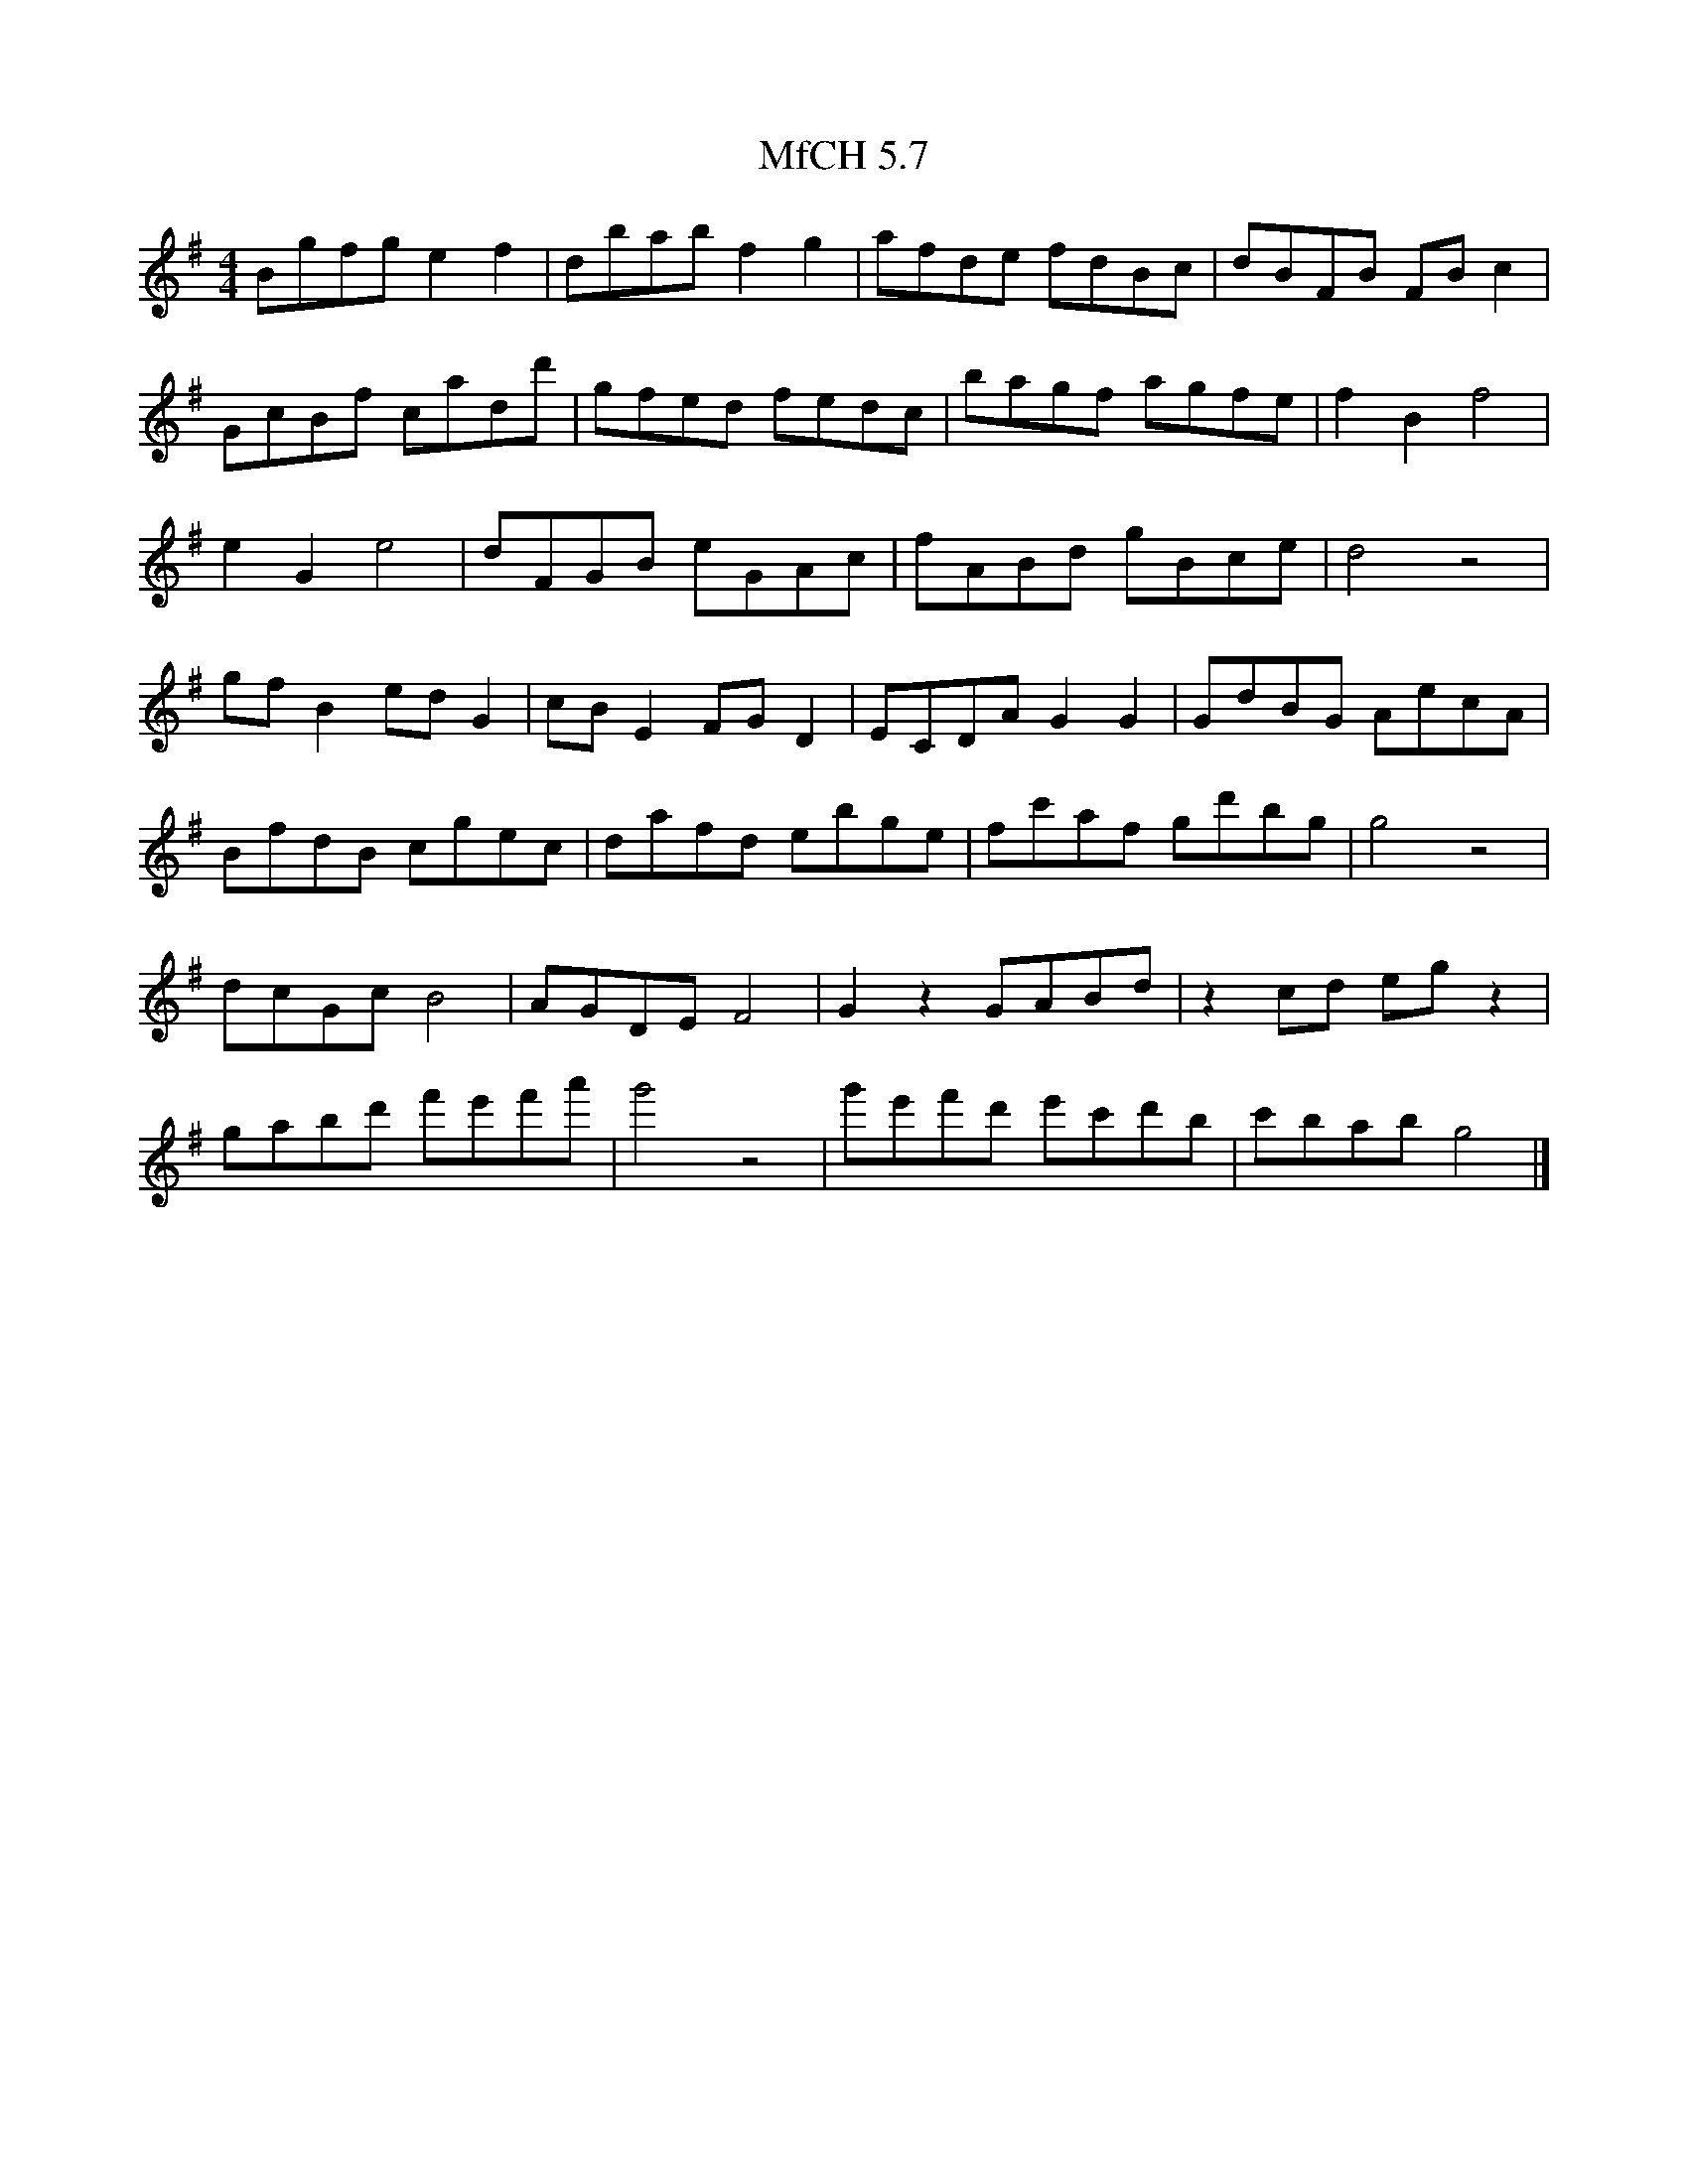X:1
T:MfCH 5.7
M:4/4
L:1/8
K:G
C:Max De Aloe
Bgfg e2f2 | dbab f2g2 | afde fdBc | dBFB FBc2 | 
GcBf cadd'| gfed fedc | bagf agfe | f2B2 f4 | 
e2G2 e4   | dFGB eGAc | fABd gBce | d4   z4 | 
gfB2 edG2 | cBE2 FGD2 | ECDA G2G2 | GdBG AecA | 
BfdB cgec | dafd ebge | fc'af gd'bg | g4 z4 | 
dcGc B4   | AGDE F4   | G2z2 GABd | z2cd egz2 | 
gabd' f'e'f'a' | g'4 z4 | g'e'f'd' e'c'd'b | c'bab g4|] 

